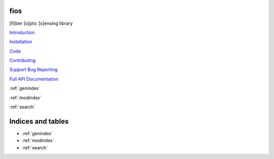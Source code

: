 fios
====

[fi]ber [o]ptic [s]ensing library

`Introduction <notebooks/intro.ipynb>`_

`Installation <notebooks/installation.ipynb>`_

`Code <https://github.com/dasdae/fios>`_

`Contributing <notebooks/contributing.ipynb>`_

`Support Bug Reporting <notebooks/support.ipynb>`_

`Full API Documentation <api/fios.rst>`_

:ref:`genindex`

:ref:`modindex`

:ref:`search`


Indices and tables
==================

* :ref:`genindex`
* :ref:`modindex`
* :ref:`search`
